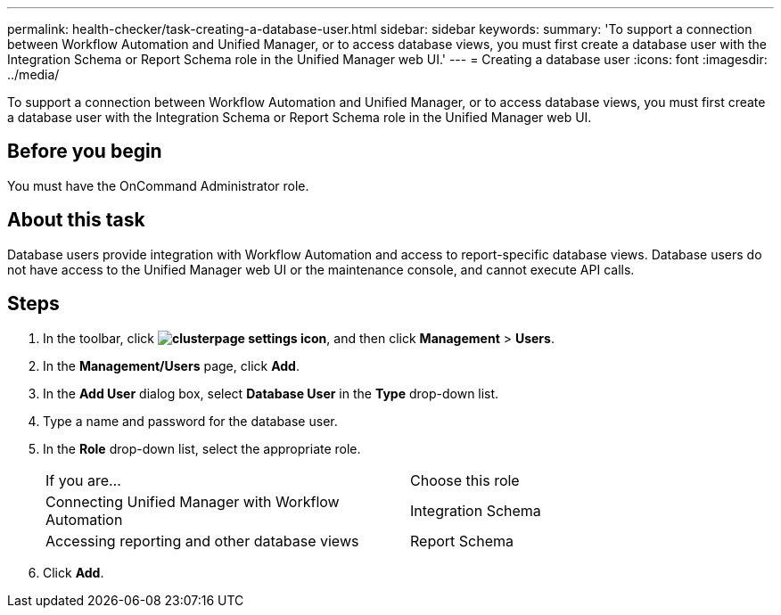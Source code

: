 ---
permalink: health-checker/task-creating-a-database-user.html
sidebar: sidebar
keywords: 
summary: 'To support a connection between Workflow Automation and Unified Manager, or to access database views, you must first create a database user with the Integration Schema or Report Schema role in the Unified Manager web UI.'
---
= Creating a database user
:icons: font
:imagesdir: ../media/

[.lead]
To support a connection between Workflow Automation and Unified Manager, or to access database views, you must first create a database user with the Integration Schema or Report Schema role in the Unified Manager web UI.

== Before you begin

You must have the OnCommand Administrator role.

== About this task

Database users provide integration with Workflow Automation and access to report-specific database views. Database users do not have access to the Unified Manager web UI or the maintenance console, and cannot execute API calls.

== Steps

. In the toolbar, click *image:../media/clusterpage-settings-icon.gif[]*, and then click *Management* > *Users*.
. In the *Management/Users* page, click *Add*.
. In the *Add User* dialog box, select *Database User* in the *Type* drop-down list.
. Type a name and password for the database user.
. In the *Role* drop-down list, select the appropriate role.
+
|===
| If you are...| Choose this role
a|
Connecting Unified Manager with Workflow Automation
a|
Integration Schema
a|
Accessing reporting and other database views
a|
Report Schema
|===

. Click *Add*.
